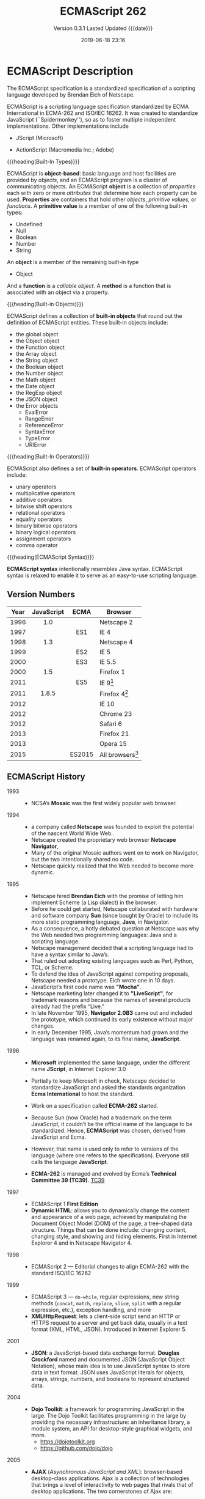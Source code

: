 # -*- mode: org; -*-
#+Title:ECMAScript 262
#+Date:2019-06-18 23:16
#+macro:version 0.3.1

* ECMAScript Description
#+cindex:Eich, Brendan
#+cindex:specification, ECMAScript
#+cindex:ECMAScript specification
The ECMAScript specification is a standardized specification of a scripting
language developed by Brendan Eich of Netscape.

#+cindex:ECMA-262
#+cindex:ISO/IEC 16262
#+cindex:Spikdermonkey
ECMAScript is a scripting language specification standardized by ECMA
International in ECMA-262 and ISO/IEC 16262.  It was created to standardize
JavaScript (``Spidermonkey''), so as to foster multiple independent
implementations.  Other implementations include
  #+cindex:JScript
- JScript (Microsoft)
  #+cindex:ActionScript
- ActionScript (Macromedia Inc.; Adobe)


{{{heading(Built-In Types)}}}

#+cindex:object-based language
#+cindex:object definition
#+cindex:properties
#+cindex:attributes
#+cindex:primitive values
#+cindex:built-in types
ECMAScript is *object-based*: basic language and host facilities are provided
by /objects/, and an ECMAScript program is a cluster of communicating objects.
An ECMAScript *object* is a collection of /properties/ each with zero or more
/attributes/ that determine how each property can be used.  *Properties* are
containers that hold other /objects/, /primitive values/, or /functions/.  A
*primitive value* is a member of one of the following built-in types:
- Undefined
- Null
- Boolean
- Number
- String


#+cindex:Object type
An *object* is a member of the remaining built-in type
- Object


#+cindex:function
#+cindex:callable object, function
#+cindex:object, callable, function
#+cindex:method
And a *function* is a /callable object/.  A *method* is a function that is
associated with an object via a property.

{{{heading(Built-in Objects)}}}

#+cindex:built-in objects
ECMAScript defines a collection of *built-in objects* that round out the
definition of ECMAScript entities.  These built-in objects include:
- the global object
- the Object object
- the Function object
- the Array object
- the String object
- the Boolean object
- the Number object
- the Math object
- the Date object
- the RegExp object
- the JSON object
- the Error objects
  - EvalError
  - RangeError
  - ReferenceError
  - SyntaxError
  - TypeError
  - URIError


{{{heading(Built-In Operators)}}}

#+cindex:built-in operators
ECMAScript also defines a set of *built-in operators*.  ECMAScript operators
include:
- unary operators
- multiplicative operators
- additive operators
- bitwise shift operators
- relational operators
- equality operators
- binary bitwise operators
- binary logical operators
- assignment operators
- comma operator


{{{heading(ECMAScript Syntax)}}}

#+cindex:syntax
*ECMAScript syntax* intentionally resembles Java syntax.  ECMAScript syntax is
relaxed to enable it to serve as an easy-to-use scripting language.

** Version Numbers

   | Year | JavaScript | ECMA   | Browser            |
   |      | <c>        | <c>    |                    |
   |------+------------+--------+--------------------|
   | 1996 | 1.0        |        | Netscape 2         |
   | 1997 |            | ES1    | IE 4               |
   | 1998 | 1.3        |        | Netscape 4         |
   | 1999 |            | ES2    | IE 5               |
   | 2000 |            | ES3    | IE 5.5             |
   | 2000 | 1.5        |        | Firefox 1          |
   | 2011 |            | ES5    | IE 9[fn:1]         |
   | 2011 | 1.8.5      |        | Firefox 4[fn:2]    |
   | 2012 |            |        | IE 10              |
   | 2012 |            |        | Chrome 23          |
   | 2012 |            |        | Safari 6           |
   | 2013 |            |        | Firefox 21         |
   | 2013 |            |        | Opera 15           |
   | 2015 |            | ES2015 | All browsers[fn:3] |
   |------+------------+--------+--------------------|

** ECMAScript History

   - 1993 ::
     - NCSA’s *Mosaic* was the first widely popular web browser.

   - 1994 ::
     - a company called *Netscape* was founded to exploit the potential of the
       nascent World Wide Web.
     - Netscape created the proprietary web browser *Netscape Navigator*,
     - Many of the original Mosaic authors went on to work on Navigator, but
       the two intentionally shared no code.
     - Netscape quickly realized that the Web needed to become more dynamic.

   - 1995 ::
     - Netscape hired *Brendan Eich* with the promise of letting him implement
       Scheme (a Lisp dialect) in the browser.
     - Before he could get started, Netscape collaborated with hardware and
       software company *Sun* (since bought by Oracle) to include its more
       static programming language, *Java*, in Navigator.
     - As a consequence, a hotly debated question at Netscape was why the Web
       needed two programming languages: Java and a scripting language.
     - Netscape management decided that a scripting language had to have a
       syntax similar to Java’s.
     - That ruled out adopting existing languages such as Perl, Python, TCL, or
       Scheme.
     - To defend the idea of JavaScript against competing proposals, Netscape
       needed a prototype. Eich wrote one in 10 days.
     - JavaScript’s first code name was *"Mocha"*.
     - Netscape marketing later changed it to *"LiveScript"*, for trademark
       reasons and because the names of several products already had the prefix
       “Live.”
     - In late November 1995, *Navigator 2.0B3* came out and included the
       prototype, which continued its early existence without major changes.
     - In early December 1995, Java’s momentum had grown and the language was
       renamed again, to its final name, *JavaScript*.

   - 1996 ::
     - *Microsoft* implemented the same language, under the different
       name *JScript*, in Internet Explorer 3.0
     - Partially to keep Microsoft in check, Netscape decided to standardize
       JavaScript and asked the standards organization *Ecma International* to
       host the standard.
     - Work on a specification called *ECMA-262* started.
     - Because Sun (now Oracle) had a trademark on the term JavaScript, it
       couldn’t be the official name of the language to be standardized. Hence,
       *ECMAScript* was chosen, derived from JavaScript and Ecma.
     - However, that name is used only to refer to versions of the language
       (where one refers to the specification).  Everyone still calls the
       language *JavaScript*.
       #+cindex:TC39
     - *ECMA-262* is managed and evolved by Ecma’s *Technical Committee 39
       (TC39)*.  [[https://tc39.es][TC39]]

   - 1997 ::
     - ECMAScript 1 *First Edition*
     - *Dynamic HTML*: allows you to dynamically change the content and
       appearance of a web page, achieved by manipulating the Document Object
       Model (DOM) of the page, a tree-shaped data structure.  Things that can
       be done include: changing content, changing style, and showing and
       hiding elements.  First in Internet Explorer 4 and in Netscape
       Navigator 4.

   - 1998 ::
     - ECMAScript 2 --- Editorial changes to align ECMA-262 with the standard
       ISO/IEC 16262

   - 1999 ::
     - ECMAScript 3 --- ~do-while~, regular expressions, new string methods
       (~concat~, ~match~, ~replace~, ~slice~, ~split~ with a regular
       expression, etc.), exception handling, and more
     - *XMLHttpRequest*: lets a client-side script send an HTTP or HTTPS
       request to a server and get back data, usually in a text format (XML,
       HTML, JSON).  Introduced in Internet Explorer 5.

   - 2001 ::
     - *JSON*: a JavaScript-based data exchange format.  *Douglas Crockford*
       named and documented JSON (JavaScript Object Notation), whose main idea
       is to use JavaScript syntax to store data in text format.  JSON uses
       JavaScript literals for objects, arrays, strings, numbers, and booleans
       to represent structured data.

   - 2004 ::
     - *Dojo Toolkit*: a framework for programming JavaScript in the large.
       The Dojo Toolkit facilitates programming in the large by providing the
       necessary infrastructure: an inheritance library, a module system, an
       API for desktop-style graphical widgets, and more.
       - https://dojotoolkit.org
       - https://github.com/dojo/dojo

   - 2005 ::
     - *AJAX* (/Asynchronous JavaScript and XML/): browser-based desktop-class
       applications.  Ajax is a collection of technologies that brings a level
       of interactivity to web pages that rivals that of desktop applications.
       The two cornerstones of Ajax are:
       1. loading content asynchronously in the background (via
          ~XMLHttpRequest~); and
       2. dynamically updating the current page with the results (via /dynamic
          HTML/).

       [[https://www.adaptivepath.com/ideas/ajax-new-approach-web-applications/][Ajax: A New Approach to Web Applications]] February 18, 2005 | By Jesse
       James Garrett

       Ajax marked the mainstream breakthrough of JavaScript and dynamic web
       applications.  It is interesting to note how long that took—at that
       point, the Ajax ingredients had been available for years.  Since the
       inception of Ajax, other data formats have become popular (JSON instead
       of XML), other protocols are used (e.g., Web Sockets in addition to
       HTTP), and bidirectional communication is possible. But the basic
       techniques are still the same.

       The term Ajax is used much less these days and has mostly been replaced
       by the more comprehensive terms *HTML5* and *Web Platform* (which both
       mean /JavaScript plus browser APIs/).

     - *Apache CouchDB*: a JavaScript-centric database.  Roughly, CouchDB is a
       JSON database: you feed it JSON objects, without the need to specify a
       schema in advance. Additionally, you can define views and indexes via
       JavaScript functions that perform map/reduce operations. Hence, CouchDB
       is a very good fit for JavaScript because you can work directly with
       native data.  Compared to a /relational database/, there is no
       mapping-related impedance mismatch.  Compared to an /object database/,
       you avoid many complications because only data is stored, not behavior.

       CouchDB is just one of several similar *NoSQL databases*.  Most of them
       have excellent JavaScript support.

       - http://couchdb.apache.org
       - https://github.com/apache/couchdb

   - 2006 ::
     - *jQuery*: helping with DOM manipulation.  The browser DOM is one of the
       most painful parts of client-side web development.  jQuery made DOM
       manipulation fun by abstracting over browser differences and by
       providing a powerful fluent-style API for querying and modifying the
       DOM.

   - 2007 ::
     - *WebKit*: aking the mobile web mainstream.  Based on prior work by KDE,
       WebKit is an /HTML engine/ that was introduced by Apple in 2003.  It was
       open-sourced in 2005.  With the introduction of the iPhone in 2007, the
       mobile Web suddenly became mainstream and had little to no limitations
       compared to the nonmobile Web.

   - 2008 ::
     - ECMAScript 4 (Abandoned)

       ECMAScript 4 was developed as the next version of JavaScript, with a
       prototype written in ML.  However, TC39 could not agree on its feature
       set.  To prevent an impasse, the committee met at the end of July 2008
       and came to an accord, summarized in four points:

       1. Develop an incremental update of ECMAScript 3 (which became
          *ECMAScript 5*).

       2. Develop a major new version that does less than ECMAScript 4, but
          much more than the incremental update of ECMAScript 3. The code name
          for the new version is *Harmony*, due to the nature of the meeting in
          which it was conceived.  Harmony will be split into ECMAScript 6 and
          ECMAScript 7.

       3. Features from ECMAScript 4 that would be *dropped* included
          /packages/, /namespaces/, and /early binding/.

       4. Other ideas were to be developed in consensus with all of TC39.

       Thus, the ECMAScript 4 developers agreed to make Harmony less radical
       than ECMAScript 4, and the rest of TC39 agreed to keep moving things
       forward.

   - *V8*: proving JavaScript can be fast.  When Google introduced its Chrome
     web browser, one of its highlights was a fast JavaScript engine called V8.
     It changed the perception of JavaScript as being slow and led to a speed
     race with other browser vendors from which we are still profiting.  V8 is
     open source and can be used as a standalone component whenever you need a
     fast embedded language that is widely known.

   - 2009 ::
     - ECMAScript 5 --- Adds a strict mode, getters and setters, new array
       methods, support for JSON, and more

     - *Node.js*: implementing JavaScript on the server.  Created by Ryan Dahl,
       Node.js lets you implement servers that perform well under load.  To do
       so, it uses /event-driven/, /nonblocking I/O/ and /JavaScript/ (via V8).
       JavaScript was chosen for some of the following reasons:
       - “Because it’s bare and does not come with I/O APIs.” [Node.js can thus
         introduce its own nonblocking APIs.]
       - “Web developers use it already.” [JavaScript is a widely known
         language, especially in a web context.]
       - “DOM API is event-based.  Everyone is already used to running without
         threads and on an event loop.” [Developers are used to an asynchronous
         coding style.]

       The appeal of Node.js for JavaScript programmers goes beyond being able
       to program in a familiar language; you get to use the same language on
       both client and server.  That means you can share more code (e.g., for
       validating data) and use techniques such as isomorphic
       JavaScript. Isomorphic JavaScript is about assembling web pages on
       either client or server, with numerous benefits: pages can be rendered
       on the server for faster initial display, SEO, and running on browsers
       that either don’t support JavaScript or a version that is too old. But
       they can also be updated on the client, resulting in a more responsive
       user interface.

     - *PhoneGap*: writing native apps in HTML5.  The initial mission of
       PhoneGap was to make it possible to implement native mobile apps via
       HTML5. Since then, support has expanded to nonmobile operating
       systems. Currently supported platforms include Android, Bada,
       BlackBerry, Firefox OS, iOS, Mac OS X, Tizen, Ubuntu, Windows (desktop),
       and Windows Phone.

     - *Chrome OS*: making the browser the operating system.  With Chrome OS,
       the web platform is the native platform. This approach has several
       advantages:
       - It is much easier to create an operating system, because all of the
         user interface technology is already there.
       - Many developers already (mostly) know how to write apps for the
         operating system.
       - Managing apps is simple. That helps public installations such as
         Internet cafes and schools.

   - 2011 ::
     - ECMAScript 5.1 --- Editorial changes to align ECMA-262 with the third
       edition of the international standard ISO/IEC 16262:2011

     - *Windows 8*: first-class HTML5 apps.  Microsoft's Windows 8 has
       extensive integration with HTML5.  HTML5 applications are first-class
       citizens in Windows 8, on par with those implemented via incumbent
       technologies such as .NET and C++.

   - 2015 ::
     - ECMAScript 6
     - renamed to *ECMAScript 2015*
     - and *ES2015*
     - many new features added

   - 2016 ::
     - *ECMAScript 2016* (7th Edition)
     - exponentiation operator; ~Array.prototype.includes()~

   - 2017 ::
     - *ECMAScript 2017* (8th Edition)
     - concurrency; atomics; ~async/await~

   - 2018 ::
     - *ECMAScript 2018* (9th Edition)
     - asynchronous iteration and generators; new RegExp features; rest/spread
       parameters

** CommonJS

   The dominant incarnation of this standard is *Node.js modules* (Node.js
   modules have a few features that go beyond CJS).

   - http://www.commonjs.org
   - http://wiki.commonjs.org/wiki/CommonJS [fn:4]

   JavaScript is a powerful object oriented language with some of the fastest
   dynamic language interpreters around.  The official JavaScript specification
   defines APIs for some objects that are useful for building browser-based
   applications.  *However, the spec does not define a standard library that is
   useful for building a broader range of applications*.

   The CommonJS API will fill that gap by *defining APIs that handle many
   common application needs*, ultimately providing a standard library as rich
   as those of Python, Ruby and Java.  The intention is that an application
   developer will be able to write an application using the CommonJS APIs and
   then run that application across different JavaScript interpreters and host
   environments.

   With CommonJS-compliant systems, you can use JavaScript to write:

   - Server-side JavaScript applications
   - Command line tools
   - Desktop GUI-based applications
   - Hybrid applications (Titanium, Adobe AIR)

   [[https://arstechnica.com/information-technology/2009/12/commonjs-effort-sets-javascript-on-path-for-world-domination/][CommonJS effort sets JavaScript on path for world domination]] KRIS KOWAL -
   12/1/2009, 9:19 PM

* ECMAScript Specifications

  [[http://www.ecma-international.org/publications/standards/Ecma-262.htm][Current edition]].

  The first edition of ECMA-262 was adopted by the Ecma General Assembly in
  June 1997.  [[http://www.ecma-international.org/publications/standards/Ecma-262-arch.htm][Historical standards]].

** Edition 1

   June 1997.  [[https://www.ecma-international.org/publications/files/ECMA-ST-ARCH/ECMA-262,%25201st%2520edition,%2520June%25201997.pdf][First edition]]

   Netscape 2 was the first browser to run JavaScript.  After Netscape the
   Mozilla foundation continued to develop JavaScript for the Firefox browser.

** Edition 2

   June 1998.  [[https://www.ecma-international.org/publications/files/ECMA-ST-ARCH/ECMA-262,%25202nd%2520edition,%2520August%25201998.pdf][2nd Edition]]

   Editorial changes.x

** Edition 3

   December 1999.  [[https://www.ecma-international.org/publications/files/ECMA-ST-ARCH/ECMA-262,%25203rd%2520edition,%2520December%25201999.pdf][3rd Edition]] PDF

   ECMAScript 3 is fully supported in all browsers.

   - Regular expressions
   - better string handling
   - new control statements
   - try/catch exception handling
   - tighter definition of errors
   - formatting for numeric output

** Edition 4

   Abandoned.

** Edition 5

   December 2009.  [[https://www.ecma-international.org/publications/files/ECMA-ST-ARCH/ECMA-262%25205th%2520edition%2520December%25202009.pdf][5th Edition]] PDF

   ECMAScript 5 is fully supported in all /modern/ browsers.

   - [[http://kangax.github.io/compat-table/es5/][ES5 compatibility table]]
   - [[https://github.com/es-shims/es5-shim][es5-shim]]

   Codifies de facto interpretations of the language specification that have
   become common among browser implementations and adds support for new
   features that have emerged since the publication of the third edition.

   - strict mode that provides enhanced error checking and program security ::

        'use strict' directive defines that the JavaScript code should be
        executed in "strict mode".

        ECMAScript defines a strict variant of the language. The
        strict variant of the language excludes some specific syntactic and
        semantic features of the regular ECMAScript language and modifies the
        detailed semantics of some features.  The strict variant also specifies
        additional error conditions that must be reported by throwing error
        exceptions in situations that are not specified as errors by the
        non-strict form of the language.

        Strict mode selection and use of the strict mode syntax and semantics
        of ECMAScript is explicitly made at the level of individual ECMAScript
        code units.  Because strict mode is selected at the level of a
        syntactic code unit, strict mode only imposes restrictions that have
        local effect within such a code unit.

   - ambiguities clarified ::

   - accessor properties---getters and setters ::

        Getters and setters allow the programnmer to implement the getting and
        setting of a property via methods.

   - syntactic changes ::

        ECMAScript 5 includes the following syntactic changes:

     + Reserved words as property keys; the programmer can use reserved words
       (such as ~new~ and ~function~) after the dot operator and as unquoted
       property keys in object literals.

     + Legal trailing commas

     + Multiline string literals using a trailing backslash (=/=)

   - New Functionality in the Standard Library ::

     + *Metaprogramming* (reflective creation and inspection of objects)

       - Getting and setting prototypes

         - ~Object.create()~

         - ~Object.getPrototypeOf()~

       - Managing property attributes via property descriptors (program control
         of property attributes)

         - ~Object.defineProperty()~

         - ~Object.defineProperties()~

         - ~Object.create()~

         - ~Object.getOwnPropertyDescriptor()~

       - Listing properties

         - ~Object.keys()~

         - ~Object.getOwnPropertyNames()~

       - Protecting objects

         - ~Object.preventExtensions()~

         - ~Object.isExtensible()~

         - ~Object.seal()~

         - ~Object.isSealed()~

         - ~Object.freeze()~

         - ~Object.isFrozen()~

       - New Function method

         - ~Function.prototype.bind()~

     + *New Methods*

       - on Strings

         - ~String.prototype.trim()~

         - Access characters via the bracket operator =[...]=

       - on Arrays

         - ~Array.isArray()~

         - ~Array.prototype.every()~

         - ~Array.prototype.filter()~

         - ~Array.prototype.forEach()~

         - ~Array.prototype.indexOf()~

         - ~Array.prototype.lastIndexOf()~

         - ~Array.prototype.map()~

         - ~Array.prototype.reduce()~

         - ~Array.prototype.some()~

       - on Dates

         - ~Date.now()~

         - ~Date.prototype.toISOString()~

     + JSON library support

       - ~JSON.parse()~

       - ~JSON.stringify()~

       - Some built-in objects have special toJSON() methods:

         - ~Boolean.prototype.toJSON()~

         - ~Number.prototype.toJSON()~

         - ~String.prototype.toJSON()~

         - ~Date.prototype.toJSON()~

** Edition 5.1

   June 2011.  [[http://www.ecma-international.org/ecma-262/5.1/index.html#Title][ECMAScript 5.1]] HTML

   Fully aligned with third edition of the international standard ISO/IEC
   16262:2011.

** Edition 6 --- ECMAScript 2015 (ES 6) (ES2015)

   June 2015.  [[http://www.ecma-international.org/ecma-262/6.0/index.html#Title][ECMAScript 2015 (ES2015)]]

   Internet Explorer does not support ECMAScript 2015.

   The sixth edition was initially known as ECMAScript 6 (ES6) and later
   renamed to ECMAScript 2015 (ES2015).

   #+BEGIN_QUOTE
   ECMAScript 5 is a nice and decent programming language, of course. But
   because of its history, it has some nasty aspects which ECMAScript 6 finally
   resolves.... ECMAScript 6's language design is cleaner than ECMAScript 5,
   its syntax increases the expressiveness of your code, it decreases the
   necessary boilerplate code (e.g. function vs. arrow syntax) and it
   especially let you get rid of some very nasty but required hacks and
   workarounds from the ECMAScript 5 era (e.g. ~var self = this~).

   --- Dr. Ralf S. Engelschall
   #+END_QUOTE

   - ~let~ and ~const~ declarations
   - exponentiation operator =**=
   - default parameter values
   - number and math enhancements,
     - new =Number= properties
       - =EPSILON=
       - =MIN_SAFE_INTEGER=
       - =MAX_SAFE_INTEGER=
     - new =Number= methods
       - ~Number.isInteger()~
       - ~Number.isSafeInteger()~
   - new library methods on =Array=
     - ~Array.find()~
     - ~Array.findIndex()~
   - new global methods
     - ~isFinite()~
     - ~isNaN()~
   - significant new syntax for writing complex applications, defined
     semantically in the same terms as ECMAScript 5 strict mode:
     + classes
     + modules
   - iterators
   - for/of loops
   - Python-style generators and generator expressions
   - arrow functions
     - allow a short syntax for writing function expressions
     - do not have their own =this=
     - are not hoisted
     - use =const= instead of =var= because a function expression is always a
       constant
   - binary data
   - typed arrays
   - collections
     + maps
     + sets
     + weak maps
   - promises
   - reflection
   - proxies (metaprogramming for virtual objects and wrappers)
   - template literals

** Edition 7 --- ES2016

   June 2016.  [[http://www.ecma-international.org/ecma-262/7.0/index.html#Title][ECMAScript 2016 (ES2016)]]

   - exponentiation operator (~**~)
   - ~Array.prototype.includes~

** Edition 8 --- ES2017

   June 2017.  [[http://www.ecma-international.org/ecma-262/8.0/index.html#Title][ECMAScript 2017 (ES2017)]]

   - concurrency
   - atomics
   - async/await (syntactic integration with promises )

** Edition 9 --- ES2018

   June 2018.  [[http://www.ecma-international.org/ecma-262/9.0/index.html#Title][ECMAScript 2018 (ES2018)]]

   - features for asynchronous iteration and generators
   - new regular expression features
   - rest/spread parameters

** Edition 10 --- ES2020 (Draft)

   March 2019.  [[https://tc39.github.io/ecma262/][ECMAScript 2020 (Draft)]]

** TC39 JavaScript Specification Group
- https://tc39.es

#+cindex:specification, TC39 group
#+cindex:Ecma International
Ecma International's TC39 is a group of JavaScript developers, implementers,
academics, and more, collaborating with the community to maintain and evolve
the definition of JavaScript.

We develop the JavaScript (formally, ECMAScript) specification [[https://github.com/tc39/ecma262/][on GitHub]] and
meet every two months to discuss proposals. To learn more about the process,
please take a look at the [[https://tc39.github.io/process-document/][four stages]] for [[Y][new language feature proposals]].  See
our [[https://github.com/tc39/agendas/][meeting agendas]] and [[https://github.com/tc39/tc39-notes/][minutes]] to learn more.

{{{heading(Contributing to TC39)}}}

TC39 welcomes contributions.  You can help by giving feedback on proposals,
improving documentation, writing tests or implementations, or suggesting
language feature ideas.  See our [[https://github.com/tc39/ecma262/blob/master/CONTRIBUTING.md][contributor guide]] for details.

*** Stage 3 Proposals
- [[https://github.com/tc39/proposal-global][globalThis]]
- [[https://github.com/tc39/proposal-dynamic-import][import()]]
- [[https://github.com/tc39/proposal-bigint][BigInt]]
- [[https://github.com/tc39/proposal-private-methods][Private instance methods and accessors]]
- [[https://github.com/tc39/proposal-class-fields][Class Public Instance Fields & Private Instance Fields]]
- [[https://github.com/tc39/proposal-static-class-features][Static class fields and private static methods]]
- [[https://github.com/tc39/proposal-promise-allSettled][Promise.allSettled]]
- [[https://github.com/tc39/proposal-hashbang][Hashbang Grammar]]

* ECMAScript 3 Features

* ECMAScript 5 Features

* ECMAScript 2015 (ES6) Features

  - http://es6-features.org/
  - https://github.com/rse/es6-features

** Constants

** Scoping

** Arrow Functions

** Extended Parameter Handling

** Template Literals

** Extended Literals

** Enhanced Regular Expression

** Enhanced Object Properties

** Destructuring Assignment

** Modules

** Classes

** Symbol Type

** Iterators

** Generators

** Map/Set & WeakMap/WeakSet

** Typed Arrays

** New Built-In Methods

** Promises
#+cindex:promises
First class representation of a value that may be made asynchronously and be
available in the future.

Promises can be vaguely defined as “a proxy for a value that will eventually
become available.”

*** Traditional Callback Method

#+cindex:callback
Traditionally JavaScript relied on /callbacks/ instead of /promises and
chaining/.  If the ~fetch~ function asked for a /callback/, you’d have to add
one that would then get executed whenever the fetch operation ended.

#+cindex:asynchronous code flow
#+cindex:best practice
Typical asynchronous code flow conventions in Node.js established a best
practice of reserving the first parameter in the callback for errors---that may
or may not occur---during the ~fetch~‐ing process.  The rest of the parameters
could be used to read the results of the asynchronous operation.

#+cindex:callback-based API
#+cindex:traditional asynchronous code
The following shows how ~fetch()~ would look if it had a callback-based API:

#+begin_src js
fetch('/items', (err, res) => {
    if (err) {
        // handle err
    } else {
        // handle response
    }
});
#+end_src

The callback would not be invoked until the =/items= resource had been
retrieved, or an error arose from the fetch operation.  Execution would remain
asynchronous and nonblocking.

*Note* that in this model you could only specify /a single callback/.  That
callback would be responsible for /all/ functionality derived from the
response, and it would be up to the consumer to come up with a mechanism to
compose different aspects of handling the response into that single callback.

*** An Event-Driven Model
#+cindex:event-driven model
#+cindex:events
Besides traditional callbacks, another API design choice might have been to use
an event-driven model.  If this model were implemented by ~fetch~, ~fetch~
would be able to register callbacks for different kinds of events, binding as
many event handlers as needed for any events.  Typically there would be an
=error= event that's raised when things go awry, and other events are raised
when notable things happen.

Here is some code that would be used if ~fetch~ were based upon events:

#+begin_src js
fetch('/items')
    .on('error', err => {
        // handle error
    })
    .on('data', res => {
        // handle response
    })
#+end_src

*Note* that binding several listeners for each type of event would eliminate
the concern we had earlier about having to centralize response handling in a
single callback.

Events, however, make it hard to chain callbacks and have them fire when
another asynchronous task is fulfilled, and that’s where promises come in.
Moreover, events are better suited to handle streams of values, making them
somewhat inappropriate in this particular use case.

*** Asynchronous Fetch Example

#+cindex:@code{fetch()}
: fetch('/items')
makes a "fire and forget" =GET= request against =/items=, meaning you ignore
the response and whether the request succeeded.

#+cindex:Promise
#+cindex:@code{then()} method
#+cindex:@code{response} parameter
The ~fetch()~ method returns a =Promise=.  You can chain the ~then()~ method on
that =Promise=, and the callback will be executed once the =/items= resource
finishes loading, receiving a ~response~ parameter.

: fetch('/items').then(response => {
:     // do something with the response
: })

Here is how ~fetch()~ might be implemented in a browser:

#+begin_src js
const p = fetch('/items');

p.then(res => {
    // handle response
});

p.catch(err => {
    // handle error
});
#+end_src

#+cindex:reaction
#+cindex:fulfillment
#+cindex:fulfillment value
#+cindex:@code{then()} method
#+cindex:@code{catch()} method
#+cindex:rejection
/Reactions/ passed to ~then()~ can be used to handle the /fulfillment/ of a
promise, which is accompanied by a /fulfillment value/; and /reactions/ passed
to ~catch()~ are executed with a /rejection reason/ that can be used when
handling rejections.

#+cindex:register reaction
You can also /register/ a /reaction/ to rejections in the /second/ argument
passed to ~then()~.

#+begin_src js
const p = fetch('/items');
p.then(
    res => {
    // handle response
},
    err => {
    // handle error
});
#+end_src

Another alternative is to omit the /fulfillment reaction/ in ~then(fulfillment,
rejection)~ (use =null= instead).  Using ~then(null, rejection)~ is equivalent
to ~catch(rejection)~.

#+begin_src js
const p = fetch('/items');
p.then(res => {
    // handle response
});
p.then(null, err => {
    // handle error
});
#+end_src

*** Chaining of Promises
#+cindex:chaining of promises
The ~then()~ and ~catch()~ methods return a new =Promise= every time, creating
a tree-like data structure.  That’s important because chaining can have wildly
different results depending on where you append a ~then()~ or a ~catch()~ call.

Assume you have a ~p1~ promise, and ~p1.then()~ returns a ~p2~ promise.  The
~p1~ and ~p2~ promises are nodes connected by the ~p1.then()~ reaction
handler.

Reactions create new promises that are attached to the tree as children of the
promise they are reacting to.

~p1.then(r1).then(r2)~ creates two new promises ~p2~ and ~p3~.  Reaction ~r2~
is going to fire if ~p2~ fulfills, while reaction ~r1~ will fire when ~p1~ is
fulfilled.

Figuring out the tree-like nature of promises is the key to unlocking a deep
understanding of how promises behave.  See the tool [[https://bevacqua.github.io/promisees/][Promisees]] to play around
with promise chains while visualizing the tree structure they leave behind.
Promisees lets you write a piece of code and visualize how the underlying graph
evolves as promises are settled in fulfillment or rejection.

*** Creating Promises

**** Using the Promise Constructor

#+cindex:promise creation
#+cindex:Promise constructor
#+cindex:resolver
#+cindex:@code{resolve()} method
#+cindex:@code{reject()} method
#+cindex:settle
#+cindex:pending state
#+cindex:reactions
A promise is created by passing the ~Promise~ constructor a /resolver/ that
decides how and when the promise is settled, by calling either a ~resolve~
method that will /settle the promise in fulfillment/ or a ~reject~ method that
will /settle the promise as a rejection/.  Until the promise is settled by
calling either function, it’ll be in a /pending state/ and any /reactions/
attached to it won’t be executed.

The following snippet of code creates a promise from scratch where we’ll wait
for a second before randomly settling the promise with a fulfillment or
rejection result.

#+begin_src js
new Promise (function (resolve, reject) {
    setTimeout (function () {
        if (Math.random() > 0.5) {
            resolve('random success')
        } else {
            reject(new Error ('random failure'))
        }
    }, 1000)
})
#+end_src

**** Using the ~resolve()~ and ~reject()~ Methods

Promises can also be created using ~Promise.resolve~ and ~Promise.reject~.
These methods create promises that will immediately settle with a /fulfillment
value/ and a /rejection reason/, respectively.

#+begin_src js
Promise.resolve({ result: 123 }).then(data => console.log(data.result))
// 123
#+end_src

**** Looking at Reactions
When a promise is fulfilled, reactions registered with its ~then()~ method are
executed.  When a promise is rejected, reactions registered with its ~catch()~
method are executed.  Those reactions can, in turn, result in three different
situations depending on whether they
- return a value,
- a ~Promise~,
- a =thenable=, or
- throw an error.


=Thenables= are objects considered promise-like that can be cast into a
~Promise~ using ~Promise.resolve()~.

A reaction may return a /value/, which would cause the promise returned by
~then()~ to become fulfilled with that value.  Promises can be chained to
transform the fulfillment value of the previous promise over and over:

#+begin_src js
Promise
  .resolve(2)
  .then(x => x * 7)
  .then(x => x - 3)
  .then(x => console.log(x))
// 7
#+end_src

A reaction may return a promise.

#+begin_src js
Promise
  .resolve(2)
  .then(x => new Promise(function (resolve) {
      setTimeout(() => resolve(x * 1000), x * 1000)
  }))
  .then(x => console.log(x))
// 2000
#+end_src

A reaction may throw an error, which would cause the promise returned by
~then()~ to become rejected and thus follow the ~catch()~ branch, using said
error as the rejection reason.

#+begin_src js
const p = fetch('/items')
  .then(res => { throw new Error('unexpectedly') })
  .catch(err =>  console.error(err))
#+end_src
*** Promise Continuation and Chaining

#+cindex:@code{catch()} method
When an error happens in a promise resolver, you can catch that error using the
~catch()~ method:

#+begin_src js
new Promise((resolve, reject) => reject(new Error('oops')))
    .catch(err => console.error(err));
#+end_src

#+cindex:exception in resolver
A promise will settle as a rejection when the resolver calls ~reject()~ or if
an exception is thrown inside the resolver.

#+begin_src js
new Promise((resolve, reject) => {
    throw new Error('oops');
}).catch(err => console.error(err));
#+end_src

Errors that occur while executing a fulfillment or rejection reaction result in
a promise being rejected.

#+begin_src js
Promise
    .resolve(2)
    .then(x => { throw new Error('failed') })
    .catch(err => console.error(err));
#+end_src

Decompose the series of chained method calls into variables.

#+begin_src js :results output
const p1 = Promise.resolve(2);
const p2 = p1.then(x => { throw new Error('failed') });
const p3 = p2.catch(err => console.log(err));
#+end_src

#+RESULTS:
: Error: failed

If you attached the ~catch()~ reaction to ~p1~, you wouldn't be able to catch
the error originated in the ~then()~ reaction.

As long as an error remains uncaught in a promise chain, a rejection handler
will be able to capture it.  In the following example we’ve introduced an
intermediary ~then()~ call in between ~p2~, where the error originated, and
~p4~, where we attach the rejection reaction.  When ~p2~ settles with a
rejection, ~p3~ becomes settled with a rejection, as it depends on ~p2~
directly.  When ~p3~ settles with a rejection, the rejection handler in ~p4~
fires.

#+begin_src js :results output
const p1 = Promise.resolve(2)
const p2 = p1.then(x => { throw new Error('failed') })
const p3 = p2.then(x => x * 2)
const p4 = p3.catch(err => console.log(err))
#+end_src

#+RESULTS:
: Error: failed

The following example shows how you could print a statement to the browser con‐
sole by creating a ~p4~ fulfillment handler that depends on ~p3~ to settle
successfully with fulfillment.

#+begin_src js :results output
const p1 = Promise.resolve(2)
const p2 = p1.then(x => { throw new Error('failed') })
const p3 = p2.catch(err => console.log(err))
const p4 = p3.then(() => console.log('crisis averted'))
#+end_src

#+RESULTS:
: Error: failed
: crisis averted

Similarly, if an error occurred in the ~p3~ rejection handler, we could capture
that one as well using ~catch()~.  The next piece of code shows how an
exception being thrown in ~p3~ could be captured using ~p3.catch()~ just like
with any other errors arising in previous examples.

#+begin_src js :results output
const p1 = Promise.resolve(2)
const p2 = p1.then(x => { throw new Error('failed') })
const p3 = p2.catch(err => { throw new Error('oops') })
const p4 = p3.catch(err => console.log(err))
#+end_src

#+RESULTS:
: Error: oops

The following example prints ~err.message~ once instead of twice.  That’s
because no errors happened in the first ~catch()~, so the rejection branch for
that promise wasn’t executed.

#+begin_src js
fetch('/items')
    .then(res => res.a.prop.that.does.not.exist)
    .catch(err => console.error(err.message))
    .catch(err => console.error(err.message))
// <- 'Cannot read property "prop" of undefined'
#+end_src

In contrast, the next snippet will print ~err.message~ twice.  It works by
saving a reference to the promise returned by ~then()~, and then tacking two
~catch()~ reactions onto it.  The second ~catch()~ in the previous example was
capturing errors produced in the promise returned from the first ~catch()~, while
in this case both rejection handlers branch off of ~p~.

#+begin_src js
const p = fetch('/items')
  .then(res => res.a.prop.that.does.not.exist)
p.catch(err => console.error(err.message))
p.catch(err => console.error(err.message))
// <- 'Cannot read property "prop" of undefined'
// <- 'Cannot read property "prop" of undefined'
#+end_src

We should observe, then, that promises can be chained arbitrarily.  As we just
saw, you can save a reference to any point in the promise chain and then append
more promises on top of it.  This is one of the fundamental points to
understanding promises.

#+begin_src js
const p1 = fetch('/items')
const p2 = p1.then(res => res.a.prop.that.does.not.exist)
const p3 = p2.catch(err => {})
const p4 = p3.catch(err => console.error(err.message))
#+end_src

Here is an enumeration of what is going on as that piece of code is executed:

1. ~fetch()~ returns a brand new ~p1~ promise.

2. ~p1.then()~ returns a brand new ~p2~ promise, which will react if ~p1~ is
   fulfilled.

3. ~p2.catch()~ returns a brand new ~p3~ promise, which will react if ~p2~ is
   rejected.

4. ~p3.catch()~ returns a brand new ~p4~ promise, which will react if ~p3~ is
   rejected.

5. When ~p1~ is fulfilled, the ~p1.then()~ reaction is executed.

6. Afterwards, ~p2~ is rejected because of an error in the ~p1.then()~
   reaction.

7. Since ~p2~ was rejected, ~p2.catch()~ reactions are executed, and the
   ~p2.then()~ branch is ignored.

8. The ~p3~ promise from ~p2.catch()~ is fulfilled, because it doesn’t produce
   an error or result in a rejected promise.

9. Because ~p3~ was fulfilled, the ~p3.catch()~ is never followed.  The
   ~p3.then()~ branch would’ve been used instead.
*** Creating a Promise
#+cindex:promise creation
A promise can be created by:
- using a function that returns a promise, such as ~fetch()~
- calling ~Promise.resolve()~ or ~Promise.reject()~
- using the Promise constructor function


#+cindex:Promise constructor function
#+cindex:promise resolver function
#+cindex:promise settlement
#+cindex:settle
#+cindex:@code{resolve} function
#+cindex:@code{reject} function
Promises can be created from scratch by using ~new Promise(resolver)~.  The
~resolver~ parameter is a function that will be used to settle the promise.
The ~resolver~ takes two arguments: a ~resolve~ function and a ~reject~
function.

The pair of promises shown in the next snippet are settled in fulfillment and
rejection, respectively.

#+cindex:fulfillment value
- settling the first promise with a fulfillment value of 'result',
- rejecting the second promise with an Error object, specifying 'reason' as its
  message.

#+begin_src js
new Promise(resolve => resolve('result'))
new Promise((resolve, reject) => reject(new Error('reason')))
#+end_src

#+cindex:fulfill a promise
#+cindex:fulfillment value
#+cindex:result fulfillment value
Usually promises will fulfill with a /result/ such as the response from an Ajax
call, as we’ve seen with ~fetch~.  You’ll definitely want to state the reason
for your rejections---typically wrapping them in an ~Error~ object so that you
can report back a stack trace.  Note that only the first call made to one of
these functions (~resolve()~ or ~reject()~) will have an impact---once a
promise is settled its outcome can’t change.
** Meta-Programming

** Internationalization & Localization

* ECMAScript compatibility table

  - http://kangax.github.io/compat-table/es6/

  Notice the column "Babel + core-js" as this is what can be achieved today
  with transpiling (and that's fully sufficient for practice).

* ECMAScript Variants
** TypeScript

- http://www.typescriptlang.org
- https://github.com/Microsoft/TypeScript

- http://jonathancreamer.com/why-would-you-not-use-typescript/

- https://medium.jonasbandi.net/here-is-why-you-might-not-want-to-use-typescript-part-1-alternatives-ec1248bb6dc
- https://medium.jonasbandi.net/here-is-why-you-might-not-want-to-use-typescript-part-2-typescript-adds-overhead-20b670b9105a
- https://medium.jonasbandi.net/here-is-why-you-might-not-want-to-use-typescript-50ab0d225bdd

- https://medium.jonasbandi.net/hidden-features-of-create-react-app-52db3a17acc0

** PureScript

- http://www.purescript.org
- https://github.com/purescript


#+begin_quote
"A small strongly, statically typed language which compiles to Javascript"
#+end_quote

- https://survivejs.com/blog/purescript-interview/

** TypeScript vs Purescript

- https://blog.logrocket.com/typescript-vs-purescript-not-all-compilers-are-created-equal-c16dadaa7d3e/

- https://www.slant.co/versus/378/389/~typescript_vs_purescript

** Elm

- https://elm-lang.org
- https://github.com/elm


#+begin_quote
"Elm is a domain-specific programming language for declaratively creating web
browser-based graphical user interfaces.  Elm is purely functional, and is
developed with emphasis on usability, performance, and robustness.  It
advertises "no runtime exceptions in practice", made possible by the Elm
compiler's static type checking."
#+end_quote

- Designed By :: Evan Czaplicki
- First Appeared :: 2012
- Influenced By :: Haskell, Standard ML, OCaml, F#

** Reason---Facebook

"Reason lets you write simple, fast and quality type safe code while leveraging
both the JavaScript & OCaml ecosystems."

- https://reasonml.github.io
- https://github.com/facebook/reason


#+begin_quote
"Reason, also known as ReasonML, is a syntax extension and toolchain for OCaml
created by Jordan Walke at Facebook.  Reason offers a syntax familiar to
JavaScript programmers, and transpiles to OCaml.  Statically typed Reason (or
OCaml) code may be compiled to dynamically typed JavaScript using the
BuckleScript compiler."
#+end_quote

- Designed By :: Jordan Walke
- First Appeared :: May 16, 2016
- Influenced By :: OCaml

** Flow

"Flow is a static type checker for JavaScript."

- https://flow.org
- https://github.com/facebook/flow

** Dart---Google---Ecma TC52

"Dart is a client-optimized language for fast apps on any platform."

- https://dart.dev
- https://github.com/dart-lang
- https://www.dartlang.org/guides/language/spec


#+begin_quote
Dart is a client-optimized programming language for fast apps on multiple
platforms.  It is developed by Google and is used to build mobile, desktop,
backend and web applications.

Dart is an object-oriented, class defined, garbage-collected language using a
C-style syntax that transcompiles optionally into JavaScript.  It supports
interfaces, mixins, abstract classes, reified generics, static typing, and a
sound type system.
#+end_quote

- Designed By :: Lars Bak and Kasper Lund
- First Appeared :: October 10, 2011
- Influenced By :: C#, Erlang, JavaScript, Smalltalk, Strongtalk

* ECMAScript Books

  - *[[http://speakingjs.com/es5/index.html][Speaking JavaScript: An In-Depth Guide for Programmers]]* by Dr. Axel
    Rauschmayer March 2014

    This book covers JavaScript up to and including ECMAScript 5.  The book’s
    target audience is programmers who want to learn JavaScript quickly and
    properly, and JavaScript programmers who want to deepen their skills and/or
    look up specific topics.

  - *[[http://exploringjs.com/impatient-js/toc.html][JavaScript for impatient programmers]]* by Dr. Axel Rauschmayer 2019

    This book makes JavaScript less challenging to learn for newcomers, by
    offering a modern view that is as consistent as possible.

    - Test-driven exercises and quizzes available for most chapters.
    - Covers all essential features of JavaScript, up to and including ES2019.
    - Optional advanced sections let you dig deeper.

  - *[[http://exploringjs.com/es6/index.html][Exploring ES6]]* by Dr. Axel Rauschmayer 2018-05-11

    The most comprehensive book on ECMAScript 6 (ECMAScript 2015); a book for
    people who already know JavaScript.

  - *Setting up ES6* by Dr. Axel Rauschmayer 

    This book explains how to set up ES6 projects that are compiled to ES5 via
    Babel 6.  You should already know ES6. It covers the following scenarios:

    - Deploying ES6 in browsers via Babel and webpack.
    - Deploying ES6 in Node.js, by statically or dynamically compiling it via
      Babel.

  - *[[http://exploringjs.com/es2016-es2017/index.html][Exploring ES2016 and ES2017]]* by Dr. Axel Rauschmayer 2018

    Covers what’s new in ECMAScript 2016 and ECMAScript 2017.

  - *[[http://exploringjs.com/es2018-es2019/toc.html][Exploring ES2018 and ES2019]]* by Dr. Axel Rauschmayer 2019

    Covers what’s new in ECMAScript 2018 and ECMAScript 2019.

  - *[[https://github.com/getify/You-Dont-Know-JS][You Don't Know JavaScript]]* by Kyle Simpson 2018

    - [[https://github.com/getify/You-Dont-Know-JS/blob/master/up%2520&%2520going/README.md#you-dont-know-js-up--going][Up and Going]]

    - [[https://github.com/getify/You-Dont-Know-JS/blob/master/scope%2520&%2520closures/README.md#you-dont-know-js-scope--closures][Scope and Closures]]

    - [[https://github.com/getify/You-Dont-Know-JS/blob/master/this%2520&%2520object%2520prototypes/README.md#you-dont-know-js-this--object-prototypes][this and Object Prototypes]]

    - [[https://github.com/getify/You-Dont-Know-JS/blob/master/types%2520&%2520grammar/README.md#you-dont-know-js-types--grammar][Types and Grammar]]

    - [[https://github.com/getify/You-Dont-Know-JS/blob/master/async%2520&%2520performance/README.md#you-dont-know-js-async--performance][Async and Performance]]

    - [[https://github.com/getify/You-Dont-Know-JS/blob/master/es6%2520&%2520beyond/README.md#you-dont-know-js-es6--beyond][ES6 and Beyond]]
* JavaScript---The Definitive Guide
:PROPERTIES:
:author:   David Flanagan
:published: 2011
:publisher: O'Reilly Media
:END:
- http://shop.oreilly.com/product/9780596805531.do
- [[https://resources.oreilly.com/examples/9780596805531/][Example Code]]
- [[https://www.oreilly.com/catalog/errata.csp?isbn=9780596805531][Errata]]

Since 1996, /JavaScript: The Definitive Guide/ has been the bible for
JavaScript programmers---a programmer's guide and comprehensive reference to the
core language and to the client-side JavaScript APIs defined by web browsers.

The 6th edition covers HTML5 and ECMAScript 5.  Many chapters have been
completely rewritten to bring them in line with today's best web development
practices.  New chapters in this edition document jQuery and server side
JavaScript.  It's recommended for experienced programmers who want to learn the
programming language of the Web, and for current JavaScript programmers who
want to master it.

This book covers the JavaScript language and the JavaScript APIs implemented by
web browsers.  It was written for programmers who already use JavaScript but
want to take their understanding to a new level and really master the language
and the web platform.  The goal with this book is to document the JavaScript
language and platform comprehensively and definitively.  It will reward careful
study, and that the time you spend reading it will be easily recouped in the
form of higher programming productivity.

{{{heading(How This Book Is Organized)}}}
This book is divided into four parts.

- Part I covers the JavaScript language itself.
- Part II covers client-side JavaScript: the JavaScript APIs defined by HTML5
  and related standards and implemented by web browsers.
- Part III is the reference section for the core language,
- Part IV is the reference for client-side JavaScript.


{{{subheading(The Sixth Edition)}}}
This sixth edition of the book covers both:

- ECMAScript 5 (the latest version of the core language) and
- HTML5 (the latest version of the web platform)

** Introduction to JavaScript
:PROPERTIES:
:chapter:  One
:END:
JavaScript is part of the triad of technologies that all Web developers must
learn:

- HTML to specify the /content/ of web pages
- CSS to specify the /presentation/ of web pages, and
- JavaScript to specify the /behavior/ of web pages.


JavaScript is:

- a high-level,
- dynamic,
- untyped
- interpreted
- programming language

that is well-suited to:

- /object-oriented/ and
- /functional/

programming styles.  JavaScript derives:

- its /syntax/ from *Java*,
- its /first-class functions/ from *Scheme*, and
- its /prototype-based inheritance/ from *Self*.


JavaScript has long since outgrown its scripting-language roots to become a
robust and efficient general-purpose language.  The latest version of the
language defines new features for serious large-scale software development.

*** Some History of JavaScript the Name
JavaScript is completely different from the Java programming language.  “Java-
Script” is a trademark licensed from Sun Microsystems (now Oracle) used to
describe Netscape’s (now Mozilla’s) implementation of the language.

Netscape submitted the language for standardization to ECMA---the European
Computer Manufacturer’s Association---and because of trademark issues, the
standardized version of the language was stuck with the awkward name
“ECMAScript.”  Microsoft’s version of the language is formally known as
“JScript.”  This book uses the name “ECMAScript” only to refer to the language
standard.

*** About Versions
#+cindex:version 3
#+cindex:ECMAScript 3
#+cindex:ES3
For the last decade[fn:5], all web browsers have implemented version 3 of the
ECMAScript standard and there has really been no need to think about version
numbers: the language standard was stable and browser implementations of the
language were, for the most part, interoperable.

#+cindex:version 5
#+cindex:ECMAScript 5
#+cindex:ES5
Recently, an important new version of the language has been defined as
ECMAScript version 5 and, at the time of this writing, browsers are beginning
to implement it.  This book covers all the new features of ECMAScript 5 as well
as all the long-standing features of ECMAScript 3.  You’ll sometimes see these
language versions abbreviated as ES3 and ES5, just as you’ll sometimes see the
name JavaScript abbreviated as JS.

#+cindex:version 4
#+cindex:ECMAScript 4
#+cindex:versino 1.5
#+cindex:V8
The only version numbers that are relevant are ECMAScript versions 3 or 5.
Version 4 was never released.  Sometimes, however, you’ll also see a JavaScript
version number, such as JavaScript 1.5 or JavaScript 1.8.  These are Mozilla’s
version numbers: version 1.5 is basically ECMAScript 3, and later versions
include nonstandard language extensions.  there are also version numbers
attached to particular JavaScript interpreters or “engines.” Google calls its
JavaScript interpreter V8, for example, and at the time of this writing the
current version of the V8 engine is 3.0.

*** About JavaScript's Minimal Standard Library
#+cindex:standard library
#+cindex:input output functionality
#+cindex:host environment
To be useful, every language must have a platform or /standard library/ or API
of functions for performing things like basic input and output.  The core
JavaScript language defines a minimal API for working with /text/, /arrays/,
/dates/, and /regular expressions/ but does not include any /input/ or /output/
functionality.  Input and output (as well as more sophisticated features, such
as /networking/, /storage/, and /graphics/) are the responsibility of the “host
environment” within which JavaScript is embedded.  Usually that host
environment is a web browser, but it can be something else.

*** What This Book Covers
#+cindex:coverage, book
#+cindex:book coverage
This book covers low-level fundamentals first, and then builds on those to more
advanced and higher-level abstractions.

- [[*Core JavaScript][Part I]] of this book covers the language itself and its minimal built-in API.
- [[*Client-Side JavaScript][Part II]] explains how JavaScript is used in web browsers and covers the
  sprawling browser-based APIs loosely known as “client-side JavaScript.”
- [[*Core API Reference][Part III]] is the reference section for the core API.
- [[*Client-Side JavaScript Reference][Part IV]] is the reference section for client-side JavaScript.

#+cindex:Chapter 1
Chapter 1 makes a quick first pass through the core language and the
client-side API, introducing key features that will make it easier to
understand the in-depth treatment in the chapters that follow.

*** An Overview of Core JavaScript
#+cindex:Chapter 2 Lexical Structure
[[*Lexical Structure][Chapter 2, Lexical Structure]], explains things like JavaScript comments,
semicolons, and the Unicode character set.

#+cindex:Chapter 3 Types Values Variables
[[*Types Values and Variables][Chapter 3, Types, Values, and Variables]], explains JavaScript variables and the
values you can assign to those variables.

#+cindex:Chapter 4 Expressions Operators
[[*Expressions and Operators][Chapter 4, Expressions and Operators]] discusses expressions and operators.

- Expression :: a phrase of JavaScript that can be evaluated to produce a
                value.  An expression is something that computes a value but
                doesn’t do anything: it doesn’t alter the program state in any
                way.

  - Operators: produce values


#+cindex:Chapter 5 Statements
[[*Statements][Chapter 5, Statements]]

- Statement :: Statements, on the other hand, don’t have a value (or don’t have
               a value that we care about), but they do alter the state.

  - Variable declarations: create variables

  - Assignment statements: assign values to variables

  - Control structures (conditionals and loops)


#+cindex:Chapter 6 Objects
[[*Objects][Chapter 6, Objects]]

#+cindex:Chapter 7 Arrays
[[*Arrays][Chapter 7, Arrays]]

#+cindex:Chapter 8 Functions
[[*Functions][Chapter 8, Functions]]

- Methods :: When we combine functions with objects, we get methods


#+cindex:Chapter 9 Classes Modules
[[*Classes and Modules][Chapter 9, Classes and Modules]] covers object-oriented programming in JavaScript
in detail, with lots of examples

#+cindex:Chapter 10 Pattern Matching Regular Expressions
[[*JavaScript Subsets and Extensions][Chapter 10, Pattern Matching with Regular Expressions]] explains the regular
expression grammar and demonstrates how to use these “regexps” for textual
pattern matching.

#+cindex:Chapter 11 Subsets Extensions
[[*JavaScript Subsets and Extensions][Chapter 11, JavaScript Subsets and Extensions]] covers subsets and extensions of
core JavaScript

#+cindex:Chapter 12 Server-Side
[[*Server-Side JavaScript][Chapter 12, Server-Side JavaScript]] introduces two ways to use JavaScript
outside of web browsers.

#+cindex:Part Two Client-Side
[[*Client-Side JavaScript][Part Two, Client-Side JavaScript]] is a quick sketch of basic client-side
programming techniques, followed by an in-depth example.

#+cindex:Chapter 13 JS in Web Browsers
[[*JavaScript in Web Browsers][Chapter 13, JavaScript in Web Browsers]] explains in detail how to put JavaScript
to work in web browsers.

#+cindex:Chapter 14 Window Object
[[*The Window Object][Chapter 14, The Window Object]] explains techniques for scripting the web browser
and covers some important global functions of client-side JavaScript.

#+cindex:Chapter 15 Scripting Documents
[[*Scripting Documents][Chapter 15, Scripting Documents]] shows you how to select particular HTML
elements from within a document, how to set HTML attributes of those elements,
how to alter the content of those elements, and how to add new elements to the
document; i.e., it shows how JavaScript can script the HTML elements that
define web content.

#+cindex:Chapter 16 Scripting CSS
[[*Scripting CSS][Chapter 16, Scripting CSS]] shows how you can use JavaScript with the CSS styles
that define the presentation of that content.

#+cindex:Chapter 17 Events
[[*Handling Events][Chapter 17, Handling Events]] explains how you can define and register event
handlers and how the browser invokes them when events occur.

Chapters 15, 16, and 17 explain how you can use JavaScript to script the
content (HTML), presentation (CSS), and behavior (event handling) of web pages.
The APIs described in those chapters are somewhat complex and, until recently,
riddled with browser incompatibilities.  For these reasons, many or most
client-side JavaScript programmers choose to use a client-side library or
framework to simplify their basic programming tasks.  The most popular such
library is *jQuery*.

#+cindex:Chapter 19 jQuery Library
[[*The jQuery Library][Chapter 19, The jQuery Library]], discusses jQuery, which defines a clever and
easy-to-use API for scripting document content, presentation, and behavior.

The four chapters of Part II described so far have all really been about web
pages.  Four more chapters shift gears to focus on web applications.  These
chapters are not about using web browsers to display documents with scriptable
content, presentation, and behavior.  Instead, they’re about using web browsers
as application platforms, and they describe the APIs that modern browsers
provide to support sophisticated client-side web apps.

#+cindex:Chapter 18 Scripted HTTP
[[*Scripted HTTP][Chapter 18, Scripted HTTP]] explains how to make scripted HTTP requests with
JavaScript—a kind of networking API.

#+cindex:Chapter 20 Storage Client-Side
[[*Client-Side Storage][Chapter 20, Client-Side Storage]] describes mechanisms for storing data---and
even entire applications---on the client side for use in future browsing
sessions.

#+cindex:Chapter 21 Scripted Media Graphics
[[*Scripted Media and Graphics][Chapter 21, Scripted Media and Graphics]] covers a client-side API for drawing
arbitrary graphics in an HTML =<canvas>= tag.

#+cindex:Chapter 22 HTML5 APIs
[[*HTML5 APIs][Chapter 22, HTML5 APIs]] covers an assortment of new web app APIs specified by or
affiliated with HTML5.  Networking, storage, graphics: these are OS-type
services being provided by the web browser, defining a new cross-platform
application environment.

*** An Extended Example --- LoanCalc
- [[file:LoanCalc.org][LoanCalc]]

This chapter ends with an extended example that puts many of these techniques
together and shows what real-world client-side JavaScript (plus HTML and CSS)
programs look like.

[[../figs/loancalc-50.png]]

** Core JavaScript
#+cindex:reference, language
#+cindex:language reference
This part of the book, Chapters 2 though 12, documents the core JavaScript
language and is meant to be a JavaScript language reference.
*** Lexical Structure
#+cindex:Chapter 2 Lexical Structure
#+cindex:lexical structure, def
The /lexical structure/ of a programming language is the set of elementary
rules that specifies how you write programs in that language.  It is the
lowest-level syntax of a language; it specifies such things as what variable
names look like, the delimiter characters for comments, and how one program
statement is separated from the next.

This short chapter documents the lexical structure of JavaScript.

**** Character Set
#+cindex:character set

**** Comments
#+cindex:comments

**** Literals
#+cindex:literals

**** Identifiers and Reserved Words
#+cindex:identifiers
#+cindex:reserved words

**** Optional Semicolons
#+cindex:semicolons 

*** Types Values and Variables
#+cindex:Chapter 3 Types Values Variables
#+cindex:types, def
#+cindex:values, def
Computer programs work by manipulating values.  The kinds of values that can be
represented and manipulated in a programming language are known as /types/, and
one of the most fundamental characteristics of a programming language is the
set of types it supports.

#+cindex:variable, def
When a program needs to retain a value for future use, it assigns the value to
(or “stores” the value in) a variable.  A /variable/ defines a symbolic name
for a value and allows the value to be referred to by name.

The way that variables work is another fundamental characteristic of any
programming language.  This chapter explains types, values, and variables in
JavaScript.

{{{heading(JavaScript Types Categories)}}}

#+cindex:primitive types
#+cindex:object types
#+cindex:types, categories
JavaScript types can be divided into two categories:

#+cindex:numbers, primitive
#+cindex:strings, primitive
#+cindex:booleans, primitive
#+cindex:null, primitive
#+cindex:undefined, primitive
- primitive types :: JavaScript’s primitive types include /numbers/, strings of
     text (known as /strings/), and Boolean truth values (known as /booleans/).
     The special JavaScript values /null/ and /undefined/ are primitive values,
     but they are not numbers, strings, or booleans.  Each value is typically
     considered to be the sole member of its own special type.

#+cindex:object types
#+cindex:type object
#+cindex:properties, def
- object types :: Any JavaScript value that is not a number, a string, a
                  boolean, or null or undefined is an /object/.  An /object/
                  (that is, a member of the type =object=) is a collection of
                  /properties/ where each property has a name and a value (either
                  a primitive value, such as a number or string, or an object).


{{{heading(About Object Types)}}}

#+cindex:object, ordinary
- An ordinary JavaScript object is an unordered collection of named values.

  #+cindex:object array
  #+cindex:array object
  #+cindex:ordered collection of values, array
- The language also defines a special kind of object, known as an /array/, that
  represents an ordered collection of numbered values.  The JavaScript language
  includes special syntax for working with arrays, and arrays have some special
  behavior that distinguishes them from ordinary objects.

  #+cindex:object function
  #+cindex:function object
- JavaScript defines another special kind of object, known as a /function/.  A
  function is an object that has executable code associated with it.  A
  function may be invoked to run that executable code and return a computed
  value.  Like arrays, functions behave differently from other kinds of
  objects, and JavaScript defines a special language syntax for working with
  them.  The most important thing about functions in JavaScript is that /they
  are true values/ and that JavaScript programs can treat them like regular
  objects.

  #+cindex:object constructor
  #+cindex:constructor object
  #+cindex:constructor function
  #+cindex:class of objects
  #+cindex:object class, constructor function
- Functions that are written to be used (with the ~new~ operator) to initialize
  a newly created object are known as /constructors/.  Each constructor defines a
  class of objects—--the set of objects initialized by that constructor.

  #+cindex:object class
  #+cindex:class object
  #+cindex:subtype of object, class
- /Classes/ can be thought of as subtypes of the object type.  In addition to
  the Array and Function classes, core JavaScript defines three other useful
  classes.  You can define your own classes of objects by defining appropriate
  constructor functions.

    #+cindex:Date class
  - The /Date class/ defines objects that represent dates.

    #+cindex:RegExp class
    #+cindex:regular expressions, RegExp class
  - The /RegExp class/ defines objects that represent regular expressions.

    #+cindex:Error class
  - The /Error class/ defines objects that represent syntax and runtime errors
    that can occur in a JavaScript program.


{{{heading(Garbage Collection of Objects)}}}

#+cindex:garbage collection
The JavaScript interpreter performs automatic garbage collection for memory
management.  This means that a program can create objects as needed, and the
programmer never needs to worry about destruction or deallocation of those
objects.  When an object is no longer reachable—--when a program no longer has
any way to refer to it---the interpreter knows it can never be used again and
automatically reclaims the memory it was occupying.

{{{heading(JavaScript is Object-Oriented)}}}

#+cindex:object-oriented language
JavaScript is an /object-oriented/ language.  Loosely, this means that rather
than having globally defined functions to operate on values of various types,
the types themselves define methods for working with values.

Technically, it is only JavaScript objects that have methods.  But numbers,
strings, and boolean values behave as if they had methods.  

In JavaScript, =null= and =undefined are the only values that methods cannot be
invoked on.

{{{heading(Mutability)}}}

#+cindex:mutable types
#+cindex:immutable types
#+cindex:mutability types
JavaScript’s types can be categorized as /mutable/ and /immutable/ types.  A
value of a mutable type can change.  Objects and arrays are mutable.  Numbers,
booleans, =null=, and =undefined= are immutable---it doesn’t even make sense to
talk about changing the value of a number, for example.  Strings can be thought
of as arrays of characters, and you might expect them to be mutable.  In
JavaScript, however, strings are immutable: you can access the text at any
index of a string, but JavaScript provides no way to alter the text of an
existing string.

{{{heading(Dynamic Type Conversion)}}}

#+cindex:type conversion
#+cindex:conversion of types
JavaScript converts values liberally from one type to another.  If a program
expects a string, for example, and you give it a number, it will automatically
convert the number to a string for you.  If you use a nonboolean value where a
boolean is expected, JavaScript will convert accordingly.

JavaScript’s liberal value conversion rules affect its definition of equality,
and the == equality operator performs type conversions.

{{{heading(Variables)}}}

{{{subheading(Untyped)}}}

#+cindex:untyped variables
#+cindex:variabes, untyped
JavaScript variables are /untyped/: you can assign a value of any type to a
variable, and you can later assign a value of a different type to the same
variable.

{{{subheading(Declarations)}}}

#+cindex:variable declarations
#+cindex:declare
#+cindex:@code{var} keyword
#+cindex:keyword @code{var}
Variables are /declared/ with the ~var~ keyword.

{{{subheading(Lexical Scope)}}}

#+cindex:lexical scope
#+cindex:scope, lexical
JavaScript uses /lexical scoping/.

{{{subheading(Global Variables)}}}

#+cindex:global variable
#+cindex:variable, global
Variables declared outside of a function are /global variables/ and are visible
everywhere in a JavaScript program.

{{{subheading(Function Scope)}}}

#+cindex:function scope
#+cindex:scope, function
Variables declared inside a function have /function scope/ and are visible only
to code that appears inside that function.

**** Numbers

**** Text

**** Boolean Values

**** Null and Undefined

**** The Global Object

**** Wrapper Objects

**** Immutable Primitive Values and Mutable Object References

**** Type Conversions

**** Variable Declaration

**** Variable Scope

*** Expressions and Operators
#+cindex:Chapter 4 Expressions and Operators
#+cindex:expression
#+cindex:evaluate
An /expression/ is a phrase of JavaScript that a JavaScript interpreter can
/evaluate/ to produce a /value/.  A constant embedded literally in your program
is a very simple kind of expression.  A variable name is also a simple
expression that evaluates to whatever value has been assigned to that variable.
Complex expressions are built from simpler expressions.

#+cindex:operator, complex expression
#+cindex:operator, returns a value
#+cindex:operator, evaulates to a value
The most common way to build a complex expression out of simpler expressions is
with an /operator/.  An operator comb`ines the values of its /operands/
(usually two of them) in some way and evaluates to a new value.  For
simplicity, we sometimes say that an operator /returns/ a value rather than
“evaluates to” a value.

This chapter documents all of JavaScript’s operators, and it also explains
expressions (such as array indexing and function invocation) that do not use
operators.

**** Primary Expressions

**** Object and Array Initializers

**** Function Definition Expressions

**** Property Access Expressions

**** Invocation Expressions

**** Object Creation Expressions

**** Operator Overview

**** Arithmetic Expressions

**** Relational Expressions

**** Logical Expressions

**** Assignment Expressions

**** Evaluation Expressions

**** Miscellaneous Operators

*** Statements
#+cindex:Chapter 5 Statements
#+cindex:statements
/Statements/ are JavaScript sentences or commands.  Just as English sentences
are terminated and separated from each other with periods, JavaScript
statements are terminated with semicolons.  Expressions are /evaluated/ to
produce a value, but statements are /executed/ to make something happen.

{{{heading(Side Effects)}}}

#+cindex:side effect
#+cindex:expression statement
#+cindex:declaration statement
#+cindex:statements, types
One way to “make something happen” is to evaluate an expression that has side
effects.  Expressions with side effects, such as /assignments/ and /function
invocations/, can stand alone as statements, and when used this way they are
known as /expression statements/.  A similar category of statements are the
/declaration statements/ that /declare/ new variables and /define/ new
functions.

{{{heading(Control Structures)}}}

#+cindex:control structures
JavaScript programs are nothing more than a sequence of statements to execute.
By default, the JavaScript interpreter executes these statements one after
another in the order they are written.  Another way to “make something happen”
is to alter this default order of execution, and JavaScript has a number of
statements or /control structures/ that do just this:

#+cindex:conditionals
- /Conditionals/ are statements like ~if~ and ~switch~; that make the JavaScript
  interpreter execute or skip other statements depending on the value of an
  expression.

  #+cindex:loops
- /Loops/ are statements like ~while~ and ~for~ that execute other statements
  repetitively.

  #+cindex:jumps
- /Jumps/ are statements like ~break~, ~return~, and ~throw~ that cause the
  interpreter to jump to another part of the program.


The sections that follow describe the various statements in JavaScript and
explain their syntax.

**** Expression Statements

**** Compound and Empty Statements

**** Declaration Statements

**** Conditionals

**** Loops

**** Jumps

**** Miscellaneous Statements

**** Summary of JavaScript Statements

*** Objects
#+cindex:Chapter 6 Objects
#+cindex:objects, intro
JavaScript’s fundamental datatype is the /object/.

#+cindex:composite value, object
- An object is a /composite value/: it aggregates multiple values (primitive
  values or other objects) and allows you to store and retrieve those values by
  name.

  #+cindex:unordered collection of properties, object
- An object is an /unordered collection of properties/, each of which has a
  name and a value.  Property names are strings, so we can say that objects map
  strings to values.

  #+cindex:protoype object
  #+cindex:protoypal inheritance
- An object is more than a simple string- to-value map, however.  In addition
  to maintaining its own set of properties, a JavaScript object also inherits
  the properties of another object, known as its “prototype.”  The methods of
  an object are typically inherited properties, and this “prototypal inheri-
  tance” is a key feature of JavaScript.

  #+cindex:dynamic, objects
  #+cindex:objects, dynamic
  #+cindex:static objects, structs
- JavaScript objects are /dynamic/---properties can usually be added and
  deleted---but they can be used to simulate the static objects and “structs”
  of statically typed languages.  They can also be used (by ignoring the value
  part of the string-to-value mapping) to represent sets of strings.

  #+cindex:object value
- Any value in JavaScript that is not a string, a number, true, false, =null=,
  or =undefined= is an object.  And even though strings, numbers, and booleans
  are not objects, they behave like immutable objects

- The most common things to do with objects are /create/ them and to /set/,
  /query/, /delete/, /test/, and /enumerate/ their properties.

  #+cindex:property as string
  #+cindex:value of object
  #+cindex:getter function
  #+cindex:setter function
- A /property/ has a name and a value.

  - A /property name/ may be any string, including the empty string, but no
    object may have two properties with the same name.

  - The /value/ may be any JavaScript value, or (in ECMAScript 5) it may be a
    getter or a setter function (or both).

{{{heading(Property Attributes)}}}

  #+cindex:property attributes
- In addition to its name and value, each property has associated values that
  we’ll call /property attributes/:

    #+cindex:writable attribute
  - The /writable attribute/ specifies whether the value of the property can be
    set.

    #+cindex:enumerable attribute
  - The /enumerable attribute/ specifies whether the property name is returned
    by a for/in loop.

    #+cindex:configurable attribute
  - The /configurable attribute/ specifies whether the property can be deleted
    and whether its attributes can be altered.

  #+cindex:ECMAScript 5 feature
  #+cindex:configure attributes
- Prior to ECMAScript 5, all properties in objects created by your code are
  writable, enumerable, and configurable.  In ECMAScript 5, you can configure
  the attributes of your properties.

{{{heading(Object Attributes)}}}

  #+cindex:object properties
- In addition to its properties, every object has three associated /object
  attributes/:

  #+cindex:prototype reference
  - An object’s /prototype/ is a reference to another object from which
    properties are inherited.

    #+cindex:object class
  - An object’s /class/ is a string that categorizes the type of an object.

    #+cindex:extensible flag
    #+cindex:ECMAScript 5 feature
  - An object’s /extensible flag/ specifies (in ECMAScript 5) whether new
    properties may be added to the object.


Finally, here are some terms we’ll use to distinguish among three broad
categories of JavaScript objects and two types of properties:

 #+cindex:native object 
- A /native object/ is an object or class of objects defined by the ECMAScript
  specifi- cation. Arrays, functions, dates, and regular expressions (for
  example) are native objects.

  #+cindex:host object
- A /host object/ is an object defined by the host environment (such as a web
  browser) within which the JavaScript interpreter is embedded. The HTMLElement
  objects that represent the structure of a web page in client-side JavaScript
  are host objects. Host objects may also be native objects, as when the host
  environment defines methods that are normal JavaScript Function objects.

  #+cindex:user-defined object
- A /user-defined/ object is any object created by the execution of JavaScript
  code.

  #+cindex:own property
- An /own property/ is a property defined directly on an object.

  #+cindex:inherited property
- An /inherited property/ is a property defined by an object’s prototype
  object.
*** Arrays

*** Functions

*** Classes and Modules

*** Regular Expressions

*** JavaScript Subsets and Extensions

*** Server-Side JavaScript

** Client-Side JavaScript

*** JavaScript in Web Browsers

*** The Window Object

*** Scripting Documents

*** Scripting CSS

*** Handling Events

*** Scripted HTTP

*** The jQuery Library

*** Client-Side Storage

*** Scripted Media and Graphics

*** HTML5 APIs

** Core API Reference

** Client-Side JavaScript Reference
* Secrets of the JavaScript Ninja
:PROPERTIES:
:Author:   John Resig
:Author+:  Bear Bibeault
:Published: 2013
:Publisher: Manning Publications Co.
:ISBN:     978-1-933988-69-6
:Pages:    392
:URI:      https://www.manning.com/books/secrets-of-the-javascript-ninja
:END:

- https://livebook.manning.com/#!/book/secrets-of-the-javascript-ninja/table-of-contents/

** Front Matter
:PROPERTIES:
:unnumbered: t
:END:
#+texinfo:@insertcopying
*** Copying
:PROPERTIES:
:copying:  t
:unnumbered: t
:END:
\copy2013 by Manning Publications Co. All rights reserved.

#+HTML:<pre>
#+begin_display
Manning Publications Co.
20 Baldwin Road
PO Box 261
Shelter Island, NY 11964
#+end_display
#+HTML:</pre>

*** Preface

{{{heading(In-Depth Coverage Topics)}}}

A real need for in-depth coverage of the most important parts of the JavaScript
language:
#+cindex:functions
- functions
  #+cindex:closures
- closures
  #+cindex:protyptes
- prototypes
  #+cindex:cross-browser code
- cross-browser code


{{{heading(The Fundamentals)}}}

There isn’t any point to diving into new technologies if you don’t have a
proper understanding of the fundamental characteristics of the JavaScript
language.  The reality is that most development needs to make sure that code
continues to work in the majority of browsers and for the majority of potential
users.

{{{heading(jQuery)}}}

#+cindex:jQuery
Perhaps the largest change that came to jQuery as a result of writing this book
was a complete overhaul from using browser-specific sniffing to using feature
detection at the core of the library.  This has enabled jQuery to be used
almost indefinitely, without assuming that browsers would always have specific
bugs or be missing specific features.

#+cindex:cross-browser capabilities
Using the techniques outlined in this book, jQuery’s cross-browser capabilities
provide a fairly solid guarantee that code written with jQuery will work in a
maximum number of browser environments.  This guarantee has led to explosive
growth in jQuery over the past four years, with it now being used in over 57%
of the top 10,000 websites on the Internet, according to BuiltWith.com.

{{{heading(New JS-Based Languages)}}}

#+cindex:CoffeeScript
#+cindex:Processing.js
#+cindex:ECMAScript specification
There are now a number of active programming languages that are built on top
of, or compiled to, JavaScript, such as CoffeeScript and Processing.js.  These
languages require complex language parsing, code evaluation, and scope
manipulation in order to work effectively.  Although dynamic code evaluation
has been maligned due to its complexity and potential for security issues,
without it we wouldn’t have had the CoffeeScript programming language, which
has gone on to influence the upcoming ECMAScript specification itself.

{{{heading(The Future)}}}

#+cindex:browser APIs
The future for browser development continues to be very strong, and it’s
largely due to the features encapsulated in JavaScript and in the browser APIs.
Having a solid grasp of the most crucial parts of the JavaScript language,
combined with a desire for writing code that’ll work in many browsers, will
enable you to create code that’s elegant, fast, and ubiquitous.

*** About this Book
Web developers need to have a sound grasp of the language that brings life to
web applications.

#+cindex:Rhino
#+cindex:V8
#+cindex:Node.js
JavaScript isn’t just for browsers anymore.  The language has knocked down the
walls of the browser and is being used on the server in engines such as Rhino
and V8, and in frameworks like Node.js.

Although this book is primarily focused on JavaScript for web applications, the
fundamentals of the language presented in [[*Part 2---Apprentice Training][Part 2]] of this book are applicable
across the board.

It’s now more important than ever that they grasp its fundamentals, so that
they can become true ninjas of the language.

{{{heading(Intended Audience)}}}

#+cindex:
This book is aimed at web developers who already have at least a basic grasp of
JavaScript.
- You should understand the basic structure of JavaScript statements and
- how they work to create straightforward on-page scripts.
- You don’t need to be an advanced user of the language---that’s what this book
  is for---but
- you shouldn’t be a rank novice.
- You should also have a working knowledge of HTML and CSS.
- You should know the basics of putting a web page together.


{{{heading(Recommended Prerequisite Materials)}}}

#+cindex:recommended reading
#+cindex:prerequisite reading
#+cindex:JavaScript: The Definitive Guide
#+cindex:Flanagan, David
#+cindex:JavaScript: The Good Parts
#+cindex:Crockford, Douglas
#+cindex:Head First JavaScript
#+cindex:Morrison, Michael
- /JavaScript: The Definitive Guide/ by David Flanagan
- /JavaScript: The Good Parts/ by Douglas Crockford
- /Head First JavaScript/ by Michael Morrison.
- /Head First JavaScript Programming/ by Elizabeth Robson and Eric Freeman
  (This book replaces /Head First JavaScript/)

**** Roadmap
This book is organized to take you from an apprentice to a ninja in four parts.

1. [[*Part 1---Preparing for Training][Part 1]] introduces the topic and some tools we’ll need as we progress through
   the rest of the book.

   #+cindex:advanced web applications, problems
   - [[*Enter the Ninja][Chapter 1]] introduces us to the challenges that we face as writers of
     advanced web applications.  It presents some of the problems that the
     proliferation of browsers creates, and suggests best current practices
     that we should follow when developing our applications, including testing
     and performance analysis.

     #+cindex:testing
     #+cindex:test tools
     #+cindex:assert
   - [[*Arming with Testing and Debugging][Chapter 2]] discusses testing, taking a look at the current state of testing
     and test tools.  It also introduces a small but powerful testing concept,
     the ~assert~, which will be used extensively throughout the remainder of
     the book to make sure that our code does what we think it should be doing
     (or sometimes to prove that it doesn’t!).

     #+cindex:JavaScript fundamentals
2. [[*Part 2---Apprentice Training][Part 2]] focuses on JavaScript fundamentals: aspects of the language that you
   take for granted but aren’t really sure how they work.  This may be the most
   important part of the book, and even if it’s all you read, you’ll come away
   with a much sounder understanding of JavaScript, the language.

   #+cindex:functions
   #+cindex:functional language
   - Armed with these tools, [[*Functions are Fundamental][chapter 3]] begins our foray into the fundamentals
     of the language, starting, perhaps to your surprise, with a thorough
     examination of the function as defined by JavaScript.  Although you might
     have expected the object to be the target of first focus, it’s a solid
     understanding of the function, and JavaScript as a functional language,
     that begins our transformation from run-of-the-mill JavaScript coders to
     JavaScript ninjas!

     #+cindex:recursion
     #+cindex:variable argument lists
     #+cindex:overload functions
     #+cindex:method overloading
     #+cindex:functional programming
   - Not being done with functions quite yet, [[*Wielding Functions][chapter 4]] takes the fundamentals
     we learned in chapter 3 and applies them to problems we face in creating
     our applications.  We’ll explore recursion—not only for its own sake, but
     because we can learn a lot more about functions through scrutinizing
     it---and we’ll learn how the functional programming aspects of JavaScript
     can be applied to not only make our code elegant, but also more robust and
     succinct.  We’ll learn ways to deal with variable argument lists, and ways
     to overload functions in a language that doesn’t natively support the
     object-oriented concept of method overloading.

     #+cindex:closures
     #+cindex:functional programming
     #+cindex:scope
   - One of the most important concepts you can take away from this book is the
     subject of [[*Object-orientation with Prototypes][chapter 5]]: closures.  A key concept in functional programming,
     closures allow us to exert fine-grained control over the scope of objects
     that we declare and create in our programs.  The control of these scopes
     is the key factor in writing code worthy of a ninja.  Even if you stop
     reading after this chapter (but we hope that you don’t), you’ll be a far
     better JavaScript developer than when you started.

     #+cindex:objects
     #+cindex:prototype property
     #+cindex:functions and the prototype property
   - Objects are finally addressed in [[*Object-orientation with Prototypes][chapter 6]], where we learn how patterns of
     objects can be created through the prototype property of the function, and
     we’ll learn how objects are tied to functions for their definitions---one
     of the many reasons we discussed functions first.

     #+cindex:regular expressions
   - [[*Wrangling Regular Expressions][Chapter 7]] focuses on the regular expression, an often-overlooked feature
     of the language that can do the work of scores of lines of code when used
     correctly.  We’ll learn how to construct and use regular expressions and
     how to solve some recurring problems elegantly, using regular expressions
     and the methods that work with them.

     #+cindex:timers
     #+cindex:intervals
     #+cindex:single-threaded model
     #+cindex:HTML5
     #+cindex:web workers
   - Part 2 on language fundamentals closes out with [[*Taming Threads and Timers][chapter 8]], in which we
     learn how timers and intervals work in the single-threaded nature of
     JavaScript.  HTML5 promises to bring us relief from the confines of the
     single thread with web workers, but most browsers aren’t quite there yet,
     and virtually all of the existing JavaScript code depends upon a good
     understanding of JavaScript’s single-threaded model.

     #+cindex:problems, solve
3. In [[*Part 3---Ninja Training][part 3]], we dive into using the fundamentals that we learned in part 2 to
   solve knotty problems that the browsers throw at us.

   #+cindex:runtime code evaluation
   #+cindex:evaluate code while running
   #+cindex:JSON evaluation
   #+cindex:metalanguages
   #+cindex:domain-specific languages
   #+cindex:compression
   #+cindex:obfuscation
   #+cindex:aspect-oriented programming
   - Part 3 opens with [[*Ninja Alchemy - Runtime Code Evaluation][chapter 9]], in which we open the black box of
     JavaScript’s runtime code evaluation.  We’ll look at various ways to
     evaluate code on the fly, including how to do so safely and in the scope
     of our choosing.  Real-world examples, such as JSON evaluation,
     metalanguages (a.k.a. domain-specific languages), compression and
     obfuscation, and even aspect-oriented programming, are discussed.

     #+cindex:with statement
   - In [[*=with= Statements][chapter 10]], we examine the controversial ~with~ statement, which is
     used to shorten references within a scope.  Whether you are a fan or
     detractor of ~with~, it exists in a lot of code in the wild, and you
     should understand it regardless of whether you think it’s the bomb or an
     abomination.

     #+cindex:cross-browser issues
     #+cindex:browser differences
     #+cindex:browser bugs,fixes
     #+cindex:browers, missing features
     #+cindex:feature simulation
     #+cindex:object detection
   - Dealing with cross-browser issues is the subject of [[*Developing Cross-Browser Strategies][chapter 11]].  We
     examine the five key development concerns with regard to these issues:
     browser differences, bugs and bug fixes, external code and markup, missing
     features, and regressions.  Strategies such as feature simulation and
     object detection are discussed at length to help us deal with these
     cross-browser challenges.

     #+cindex:element attributes, properties
     #+cindex:attributes
     #+cindex:properties
     #+cindex:styles
   - Handling element attributes, properties, and styles is the focus of
     [[*Cutting Through Attributes-Properties-and CSS][chapter 12]].  While the differences in how the various browsers handle these
     aspects of elements are slowly converging over time, there still exists a
     number of knotty problems that this chapter describes how to solve.

     #+cindex:event handling
     #+cindex:custom events
     #+cindex:event delegation
   - Part 3 concludes in [[*Surviving Events][chapter 13]] with a thorough investigation of event
     handling in the browsers and ways to create a unified subsystem that
     handles events in a browser-agnostic manner.  This includes adding features
     not provided by the browsers, such as custom events and event delegation.

   #+cindex:advanced topics
   #+cindex:jQuery library
4. [[*Part 4---Master Training][Part 4]] wraps up the book with a look at advanced topics focusing on lessons
   learned from the creation of advanced JavaScript libraries, such as jQuery.

   #+cindex:DOM manipulation APIs
   #+cindex:Document Object Model
   #+cindex:manipulate DOM at runtime
   #+cindex:injecting elements into the DOM
   - In part 4 we pick up the pace and delve deeply into advanced topics taken
     from the heart of JavaScript libraries such as jQuery.  [[*Manipulating the DOM][Chapter 14]]
     discusses how DOM manipulation APIs can be constructed to manipulate the
     Document Object Model at runtime, including the Gordian knot of injecting
     new elements into the DOM.

     #+cindex:CSS selector engines
   - Finally, in [[*CSS Selector Engines][chapter 15]], we discuss how CSS selector engines are
     constructed and the different ways in which they parse and evaluate
     selectors.  Not for the faint of heart, this chapter, but it’s a worthy
     final test of your ninja-hood.

**** Code Downloads
#+cindex:source code
#+cindex:download source code
Source code for all the working examples in this book (along with some extras
that never made it into the text) is available for [[https://www.manning.com/SecretsoftheJavaScriptNinja][download from the book’s web
page]].

#+cindex:Apache server
The code examples for this book are organized by chapter, with separate folders
for each chapter.  The layout is ready to be served by a local web server, such
as the Apache HTTP Server.  Simply unzip the downloaded code into a folder of
your choice and make that folder the document root of the application.  Most of
the examples don’t require the presence of a web server at all and can be
loaded directly into a browser for execution.

*** About the Authors

**** John Resig

#+cindex:Resig, John
#+cindex:Khan Academy
- Dean of Computer Science at Khan Academy
  - Khan Academy’s goal is to create excellent educational resources that are
    freely available for all to learn from
  #+cindex:jQuery library
- creator of the jQuery JavaScript library
  #+cindex:open source
- also created a number of other open source utilities and projects, including
    #+cindex:Processing.js
  - Processing.js (a port of the Processing language to JavaScript)
    #+cindex:QUnit
    #+cindex:test suite, QUnit
  - QUnit (a test suite for testing JavaScript code)
    #+cindex:TestSwarm
    #+cindex:testing, distributed
  - TestSwarm (a platform for distributed JavaScript testing)

**** Bear Bibeault

#+cindex:Bibeault, Bear
#+cindex:books
Bear is the author of a number of other Manning books:
#+cindex:jQuery in Action
- /jQuery in Action/ (first and second editions)
  #+cindex:Ajax in Practice
- /Ajax in Practice/
  #+cindex:Prototype and Scriptaculous in Action
- /Prototype and Scriptaculous in Action/

** Part 1---Preparing for Training
This part of the book will set the stage for your JavaScript ninja training.

In [[*Enter the Ninja][chapter 1]], you’ll learn what we’re trying to accomplish with this book, and
we’ll lay the framework for the environment in which JavaScript authors
operate.

[[*Arming with Testing and Debugging][Chapter 2]] will teach you why testing is so important and give you a brief
survey of some of the testing tools available. Then we’ll develop some
surprisingly simple testing tools that you’ll use throughout the rest of your
training.

*** Enter the Ninja
:PROPERTIES:
:chapter:  1
:END:

Chapter topics:

- A look at the purpose and structure of this book

- Which libraries we’ll look at

- What is “advanced” JavaScript programming?

- Cross-browser authoring

- Test suite examples


#+cindex:cross-browser JavaScript code
#+cindex:libraries, JavaScript
There’s nothing simple about creating effective and cross-browser JavaScript
code.  In addition to the normal challenges of writing clean code, we have the
added complexity of dealing with obtuse browser differences and complexities.
To deal with these challenges, JavaScript developers frequently /capture sets
of common and reusable functionality/ in the form of JavaScript libraries.

- JavaScript Libraries---sets of common and reusable functionality

- they need to be easy to use,

- incur the least amount of overhead, and

- be able to work across all browsers that we wish to target.


Understanding how the very best JavaScript libraries are constructed can
provide us with great insight into how our own code can be constructed to
achieve these same goals.

/This book sets out to uncover the techniques and secrets used by these
world-class code bases and to gather them into a single resource./ In this book
we’ll be examining the techniques that were (and continue to be) used to create
the popular JavaScript libraries.

#+cindex:techniques, examine
/This book sets out to uncover the techniques and secrets used by these
world-class code bases and to gather them into a single resource/.  In this
book we’ll be examining the techniques that were (and continue to be) used to
create the popular JavaScript libraries.

**** The JavaScript libraries we’ll be tapping
The techniques and practices used to create modern JavaScript libraries will be
the focus of our attention in this book.  The primary library that we’ll be
considering is *jQuery*, which has risen in prominence to be the most
ubiquitous JavaScript library in modern use.

#+cindex:jQuery
[[http://jquery.com][jQuery]] was created by John Resig and released in January of 2006.  jQuery
popularized the use of CSS selectors to match DOM content.  Among its many
capabilities, it provides

- DOM manipulation,
- Ajax,
- event handling, and
- animation functionality.


In addition to examining example code from jQuery, we’ll also look at
techniques utilized by the following libraries:

#+cindex:Prototype
- [[http://prototypejs.org/][Prototype]] :: The godfather of the modern JavaScript libraries, created by Sam
     Stephenson and released in 2005.  This library embodies DOM, Ajax, and
     event functionality, in addition to object-oriented, aspect-oriented, and
     functional programming techniques.

  #+cindex:Yahoo! UI
- [[http://developer.yahoo.com/yui][Yahoo! UI]] :: The result of internal JavaScript framework development at
     Yahoo! and released to the public in February of 2006.  Yahoo! UI (YUI)
     includes DOM, Ajax, event, and animation capabilities in addition to a
     number of preconstructed widgets (calendar, grid, accordion, and others).

  #+cindex:base2
  #+cindex:Edwards, Dean
- [[http://code.google.com/p/base2][base2]] :: Created by Dean Edwards and released in March 2007.  This library
     supports DOM and event functionality.  Its claim to fame is that it
     attempts to implement the various W3C specifications in a universal,
     cross-browser manner.


These techniques aren’t only useful for constructing large libraries; they can
be applied to all JavaScript coding, regardless of size.

#+cindex:JavaScript library, makeup
The makeup of a JavaScript library can be broken down into three aspects:

- Advanced use of the JavaScript language

- Meticulous construction of cross-browser code

- The use of current best practices that tie everything together


We’ll be carefully analyzing these three aspects in each of the libraries to
gather a complete knowledge base we can use to create our own effective
JavaScript code.

**** Understanding the JavaScript language

{{{heading(Objects---Functions---Closures)}}}

JavaScript consists of a close relationship between:
- objects,
- functions, and
- closures

#+caption:JavaScript consists of a close relationship between objects, functions, and closures.
#+name:fig-JS-objects-functions-closures
[[https://dpzbhybb2pdcj.cloudfront.net/resig/Figures/01fig01.jpg]]

Understanding the strong relationship between these three concepts can vastly
improve our JavaScript programming ability, giving us a strong foundation for
any type of application development.

{{{heading(Timers---Regular Expressions)}}}

#+cindex:timers
#+cindex:regular expressions
In addition to these fundamental concepts, there are two features in JavaScript
that are woefully underused:

- timers; and

- regular expressions.


These two concepts have applications in virtually any JavaScript code base, but
they aren’t always used to their full potential due to their misunderstood
nature.  A firm grasp of how /timers/ operate within the browser, all too
frequently a mystery, gives us the ability to tackle complex coding tasks such
as long-running computations and smooth animations.  And a sound understanding
of how /regular expressions/ work allows us to simplify what would otherwise be
quite complicated pieces of code.

{{{heading(The ~with~ Statement---The ~eval()~ Method)}}}

#+cindex:@code{with} statement
#+cindex:@code{eval()} method
As another high point of our advanced tour of the JavaScript language, we’ll
take a look at the ~with~ statement in chapter 10, and the divisive ~eval()~
method in chapter 9---two important, but controversial, language features that
have been trivialized, misused, and even condemned outright by many JavaScript
programmers.

**** Cross-Browser Considerations
When developing browser-based JavaScript applications (which is the focus of
this book), sooner rather than later, we’re going to run face first into The
Browsers and their maddening issues and inconsistencies.

The quality of browsers has improved greatly as of late, but they all still
have some bugs, missing APIs, and browser-specific quirks that we’ll need top
deal with.  Developing a comprehensive strategy for tackling these browser
issues, and becoming intimately familiar with their differences and quirks, is
just as important, if not more so, than proficiency in JavaScript itself.

When writing browser applications or JavaScript libraries to be used in them,
picking and choosing which browsers to support is an important consideration.
We’d probably like to support them all, but limitations on development and
testing resources dictate otherwise.  So how do we decide which to support, and
to what level?

...

**** Current best practices
#+cindex:best practices
To enter the big leagues, you also need to exhibit the traits that scores of
previous developers have proved are beneficial to the development of quality
code.  These traits, which we’ll examine in depth in chapter 2, are known as
/best practices/ and, in addition to mastery of the language, include such
elements as:

#+cindex:testing
- Testing

  #+cindex:performance analysis
- Performance analysis

  #+cindex:debugging skills
- Debugging skills

***** Current best practice---testing
#+cindex:@code{assert(_} function
#+cindex:testing tool
We’ll be applying a number of testing techniques that serve to ensure that our
example code operates as intended, as well as to serve as examples of how to
test general code.  The primary tool that we’ll be using for testing is an
~assert()~ function, whose purpose is to assert that a premise is either =true=
or =false=.

The general form of this function is:
: assert(condition, message);
where the first parameter is a condition that should be true, and the second is
a message that will be displayed if it’s not.

Note that the ~assert()~ function isn’t an innate feature of the language (some
languages, such as Java, provide such capabilities), so we’ll be implementing
it ourselves.  We’ll be discussing its implementation and use in chapter 2.

***** Current best practice---performance analysis
#+cindex:performance analysis
We’ll be using code such as the following later in this book for collecting
performance information:

#+begin_src js
start = new Date().getTime();
for (var n = 0; n < maxCount; n++) {
  /* perform the operation to be measured *//
}
elapsed = new Date().getTime() - start;
assert(true,"Measured time: " + elapsed);
#+end_src

#+cindex:timestamps, performance analysis
Here, we bracket the execution of the code to be measured with the collection
of timestamps: one before we execute the code and one after.  Their difference
tells us how long the code took to perform, which we can compare against
alternatives to the code that we measure using the same technique.

Note how we perform the code multiple times; in this example, we perform it the
number of times represented by maxCount.  Because a single operation of the
code happens much too quickly to measure reliably, we need to perform the code
many times to get a measurable value.  Frequently, this count can be in the
tens of thousands, or even millions, depending upon the nature of the code
being measured.  A little trial and-error lets us choose a reasonable value.

*** Arming with Testing and Debugging
:PROPERTIES:
:chapter:  2
:END:

** Part 2---Apprentice Training

*** Functions are Fundamental

*** Wielding Functions

*** Closing in on Closures

*** Object-orientation with Prototypes

*** Wrangling Regular Expressions

*** Taming Threads and Timers

** Part 3---Ninja Training

*** Ninja Alchemy - Runtime Code Evaluation

*** =with= Statements

*** Developing Cross-Browser Strategies

*** Cutting Through Attributes-Properties-and CSS
*** Surviving Events

** Part 4---Master Training

*** Manipulating the DOM

*** CSS Selector Engines

** End Matter

** Concept Index
:PROPERTIES:
:index:    cp
:unnumbered: t
:END:
* Speaking JavaScript---An In-Depth Guide for Programmers
- http://speakingjs.com/

- By Dr. Axel Rauschmayer

- This book covers JavaScript up to and including ECMAScript 5.
** About Speaking JavaScript
This book has been written for programmers, by a programmer.  In order to
understand it, you should already know object-oriented programming, for
example, via a mainstream programming language such as Java, PHP, C++, Python,
Ruby, Objective-C, Swift, C#, or Perl.

Thus, the book’s target audience is programmers who want to learn JavaScript
quickly and properly, and JavaScript programmers who want to deepen their
skills and/or look up specific topics.

Speaking JavaScript has four parts:

1. JavaScript Quick Start: Learn a safe subset of JavaScript in less than 30
   pages.
2. Background: When, why, and how was JavaScript created? How is it related to
   other programming languages? What were the important steps that got us to
   where we are today?
3. JavaScript in Depth: This part is more of a reference: look for a topic that
   you are interested in, jump in, and explore. I still tried to make it fun to
   read.
4. Tips, Tools, and Libraries: This part gives tips for using JavaScript: best
   practices, advanced techniques, and learning resources. It also describes a
   few important tools and libraries.

* Exploring ES6
- https://exploringjs.com/es6.html
- by Dr. Axel Rauschmayer
* Setting Up ES6
- https://exploringjs.com/setting-up-es6.html

- By Dr. Axel Rauschmayer
** About Setting Up ES6
ES6 (whose official name is ECMAScript 2015) is the latest version of
JavaScript.  This book explains how to set up ES6 projects that are compiled to
ES5 via Babel 6.  It covers the following scenarios:

- Deploying ES6 in browsers via Babel and webpack
- Deploying ES6 in Node.js, by statically or dynamically compiling it via
  Babel.

* Exploring ES2016 and ES2017
- https://exploringjs.com/es2016-es2017.html

- By Dr. Axel Rauschmayer

* Exploring ES2018 and ES2019
- https://exploringjs.com/es2018-es2019/index.html

- By Dr. Axel Rauschmayer

* JavaScript for Impatient Programmers
- https://exploringjs.com/impatient-js/index.html

- By Dr. Axel Rauschmayer

** About JavaScript for Impatient Programmers
This book makes JavaScript less challenging to learn for newcomers, by offering
a modern view that is as consistent as possible.

{{{heading(Highlights)}}}

- Get started quickly, by initially focusing on modern features.
- Test-driven exercises and quizzes available for most chapters.
- Covers all essential features of JavaScript, up to and including ES2019.
- Optional advanced sections let you dig deeper.

* Exploring ReasonML and Functional Programming
- http://reasonmlhub.com/exploring-reasonml/

- By Dr. Axel Rauschmayer

** About Exploring Reason ML
- ReasonML: This book teaches the programming language ReasonML by Facebook.
- Functional programming: It is also an introduction to functional
  programming. Especially people familiar with C-style languages (Java,
  JavaScript, C#, etc.) will profit from ReasonML’s familiar syntax.
- Required knowledge: You should know how to program, e.g. in a mainstream
  language such as Java, JavaScript, C#, Python, C/C++, PHP, Ruby, Go, etc.

* Concept Index
:PROPERTIES:
:index:    cp
:unnumbered: t
:END:

* Footnotes

[fn:5] Roughly 2000--2010

[fn:1] Except "use strict"

[fn:2] Except leading zeroes in parseInt

[fn:3] Partially supported by all browsers

[fn:4] This page was last modified on 9 October 2011, at 19:22.

* Export Settings                                                  :noexport:
** Macro Definitions
#+macro:heading @@html:<h2>@@@@texinfo:@heading @@$1@@html:</h2>@@
#+macro:subheading @@html:<h3>@@@@texinfo:@subheading @@$1@@html:</h3>@@

** Export to HTML
*** HTML Options
#+OPTIONS: html-link-use-abs-url:nil html-postamble:auto html-preamble:t H:6
#+OPTIONS: html-scripts:t html-style:t html5-fancy:t tex:t ':t broken-links:mark

*** HTML Export Settings
#+export_file_name: ecmascript_262.html
#+html_doctype: html5
#+html_container: div
#+description:
#+keywords:
#+html_link_home:
#+html_link_up:
#+html_mathjax:
#+html_head:
#+html_head_extra:
#+subtitle:Version {{{version}}} Lasted Updated {{{date}}}
#+infojs_opt:
#+creator: <a href="https://www.gnu.org/software/emacs/">Emacs</a> 26.1 (<a href="https://orgmode.org">Org</a> mode 9.1.14)
#+latex_header:

** Export to Texinfo
*** Texinfo Export Settings
#+texinfo_filename:ecmascript_262.info
#+texinfo_class: info
#+texinfo_header:
#+texinfo_post_header:
#+subtitle:
#+subauthor:
#+texinfo_dir_category:JavaScript
#+texinfo_dir_title:Secrets of the JavaScript Ninja
#+texinfo_dir_desc:Training in the JavaScript language
#+texinfo_printed_title:Secrets of the JavaScript Ninja

* Local Variables                                                  :noexport:
# Local Variables:
# fill-column: 79
# time-stamp-pattern: "8/^\\#\\+Date:%:y-%02m-%02d %02H:%02M$"
# eval: (setq org-publish-project-alist '(("ecmascript_262" :base-directory "." :publishing-directory "./public_html" :publishing-function org-html-publish-to-html :section-numbers t :table-of-contents t)))
# End:
